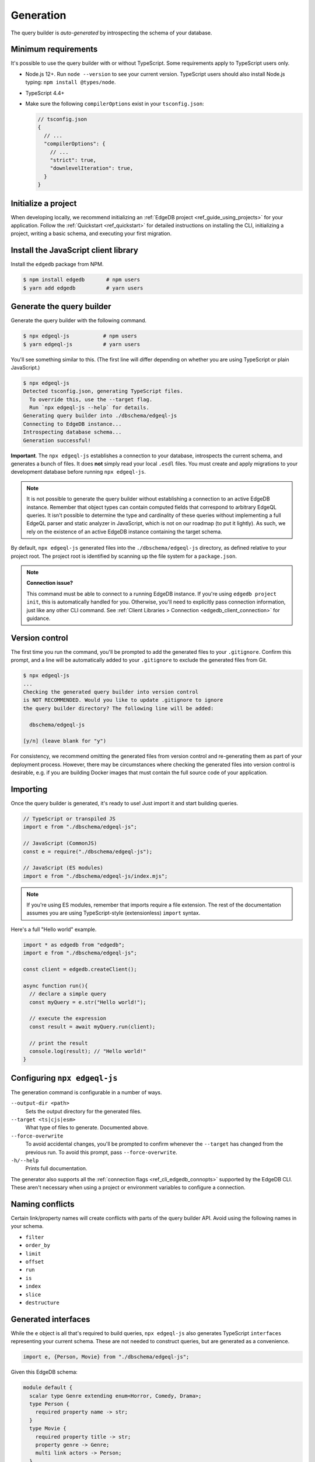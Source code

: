 .. _edgedb-js-generation:

Generation
==========

The query builder is *auto-generated* by introspecting the schema of your database.

Minimum requirements
^^^^^^^^^^^^^^^^^^^^

It's possible to use the query builder with or without TypeScript. Some
requirements apply to TypeScript users only.

- Node.js 12+. Run ``node --version`` to see your current version. TypeScript
  users should also install Node.js typing: ``npm install @types/node``.
- TypeScript 4.4+
- Make sure the following ``compilerOptions`` exist in your ``tsconfig.json``:

  .. code-block:: javascript

    // tsconfig.json
    {
      // ...
      "compilerOptions": {
        // ...
        "strict": true,
        "downlevelIteration": true,
      }
    }

Initialize a project
^^^^^^^^^^^^^^^^^^^^

When developing locally, we recommend initializing an :ref:`EdgeDB project
<ref_guide_using_projects>` for your application. Follow the :ref:`Quickstart
<ref_quickstart>` for detailed instructions on installing the CLI,
initializing a project, writing a basic schema, and executing your first
migration.

Install the JavaScript client library
^^^^^^^^^^^^^^^^^^^^^^^^^^^^^^^^^^^^^

Install the ``edgedb`` package from NPM.

.. code-block:: bash

  $ npm install edgedb       # npm users
  $ yarn add edgedb          # yarn users

Generate the query builder
^^^^^^^^^^^^^^^^^^^^^^^^^^

Generate the query builder with the following command.

.. code-block:: bash

  $ npx edgeql-js           # npm users
  $ yarn edgeql-js          # yarn users

You'll see something similar to this. (The first line will differ depending on
whether you are using TypeScript or plain JavaScript.)

.. code-block:: bash

  $ npx edgeql-js
  Detected tsconfig.json, generating TypeScript files.
    To override this, use the --target flag.
    Run `npx edgeql-js --help` for details.
  Generating query builder into ./dbschema/edgeql-js
  Connecting to EdgeDB instance...
  Introspecting database schema...
  Generation successful!

**Important**. The ``npx edgeql-js`` establishes a connection to your database, introspects the current schema, and generates a bunch of files. It does **not** simply read your local ``.esdl`` files. You must create and apply migrations to your development database before running ``npx edgeql-js``.

.. note::

  It is not possible to generate the query builder without establishing a
  connection to an active EdgeDB instance. Remember that object types can
  contain computed fields that correspond to arbitrary EdgeQL queries. It
  isn't possible to determine the type and cardinality of these queries
  without implementing a full EdgeQL parser and static analyzer in JavaScript,
  which is not on our roadmap (to put it lightly). As such, we rely on the
  existence of an active EdgeDB instance containing the target schema.

By default, ``npx edgeql-js`` generated files into the
``./dbschema/edgeql-js`` directory, as defined relative to your project root.
The project root is identified by scanning up the file system for a
``package.json``.

.. note::

  **Connection issue?**

  This command must be able to connect to a running EdgeDB instance. If you're
  using ``edgedb project init``, this is automatically handled for you.
  Otherwise, you'll need to explicitly pass connection information, just like
  any other CLI command. See :ref:`Client Libraries > Connection
  <edgedb_client_connection>` for guidance.


Version control
^^^^^^^^^^^^^^^

The first time you run the command, you'll be prompted to add the generated
files to your ``.gitignore``. Confirm this prompt, and a line will be
automatically added to your ``.gitignore`` to exclude the generated files from
Git.

.. code-block:: bash

  $ npx edgeql-js
  ...
  Checking the generated query builder into version control
  is NOT RECOMMENDED. Would you like to update .gitignore to ignore
  the query builder directory? The following line will be added:

    dbschema/edgeql-js

  [y/n] (leave blank for "y")

For consistency, we recommend omitting the generated files from version
control and re-generating them as part of your deployment process. However,
there may be circumstances where checking the generated files into version
control is desirable, e.g. if you are building Docker images that must contain
the full source code of your application.

Importing
^^^^^^^^^

Once the query builder is generated, it's ready to use! Just import it and
start building queries.

.. code-block:: typescript

  // TypeScript or transpiled JS
  import e from "./dbschema/edgeql-js";

  // JavaScript (CommonJS)
  const e = require("./dbschema/edgeql-js");

  // JavaScript (ES modules)
  import e from "./dbschema/edgeql-js/index.mjs";

.. note::

  If you're using ES modules, remember that imports require a file extension.
  The rest of the documentation assumes you are using TypeScript-style
  (extensionless) ``import`` syntax.

Here's a full "Hello world" example.

.. code-block:: typescript

  import * as edgedb from "edgedb";
  import e from "./dbschema/edgeql-js";

  const client = edgedb.createClient();

  async function run(){
    // declare a simple query
    const myQuery = e.str("Hello world!");

    // execute the expression
    const result = await myQuery.run(client);

    // print the result
    console.log(result); // "Hello world!"
  }

Configuring ``npx edgeql-js``
^^^^^^^^^^^^^^^^^^^^^^^^^^^^^

The generation command is configurable in a number of ways.

``--output-dir <path>``
  Sets the output directory for the generated files.

``--target <ts|cjs|esm>``
  What type of files to generate. Documented above.

``--force-overwrite``
  To avoid accidental changes, you'll be prompted to confirm whenever the
  ``--target`` has changed from the previous run. To avoid this prompt, pass
  ``--force-overwrite``.

``-h/--help``
  Prints full documentation.

The generator also supports all the :ref:`connection flags
<ref_cli_edgedb_connopts>` supported by the EdgeDB CLI. These aren't
necessary when using a project or environment variables to configure a
connection.


Naming conflicts
^^^^^^^^^^^^^^^^

Certain link/property names will create conflicts with parts of the query
builder API. Avoid using the following names in your schema.

- ``filter``
- ``order_by``
- ``limit``
- ``offset``
- ``run``
- ``is``
- ``index``
- ``slice``
- ``destructure``


Generated interfaces
^^^^^^^^^^^^^^^^^^^^

While the ``e`` object is all that's required to build queries,
``npx edgeql-js`` also generates TypeScript ``interfaces`` representing your
current schema. These are not needed to construct queries, but are generated
as a convenience.

.. code-block:: typescript

  import e, {Person, Movie} from "./dbschema/edgeql-js";


Given this EdgeDB schema:

.. code-block:: sdl

  module default {
    scalar type Genre extending enum<Horror, Comedy, Drama>;
    type Person {
      required property name -> str;
    }
    type Movie {
      required property title -> str;
      property genre -> Genre;
      multi link actors -> Person;
    }
  }

The following interfaces will be generated (simplified for clarify):

.. code-block:: typescript

  enum Genre {
    Horror = "Horror",
    Comedy = "Comedy",
    Drama = "Drama"
  }

  interface Person {
    id: string;
    name: string;
  }

  interface Movie {
    id: string;
    title: string;
    genre?: Genre | null;
    actors: Person[];
  }

Any types declared in a non-``default`` module  will be generated into an
accordingly named ``namespace``.
